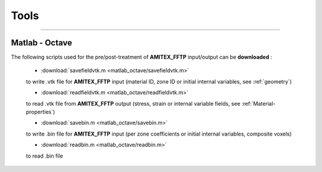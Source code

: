 

.. highlight:: bash

.. _tools:

Tools
=========


------------------------------------------------------------------------------------------------

.. _matlab-octave:

Matlab - Octave 
----------------

The following scripts used for the pre/post-treatment of **AMITEX_FFTP** input/output can be **downloaded** :

	* :download:`savefieldvtk.m <matlab_octave/savefieldvtk.m>`  
	
	to write .vtk file for **AMITEX_FFTP** input (material ID, zone ID or initial internal variables, see :ref:`geometry`)

	* :download:`readfieldvtk.m <matlab_octave/readfieldvtk.m>`  

	to read .vtk file from **AMITEX_FFTP** output (stress, strain or internal variable fields, see :ref:`Material-properties`)

	* :download:`savebin.m <matlab_octave/savebin.m>`  

	to write .bin file for **AMITEX_FFTP** input (per zone coefficients or initial internal variables, composite voxels)

	* :download:`readbin.m <matlab_octave/readbin.m>` 

	to read .bin file 




